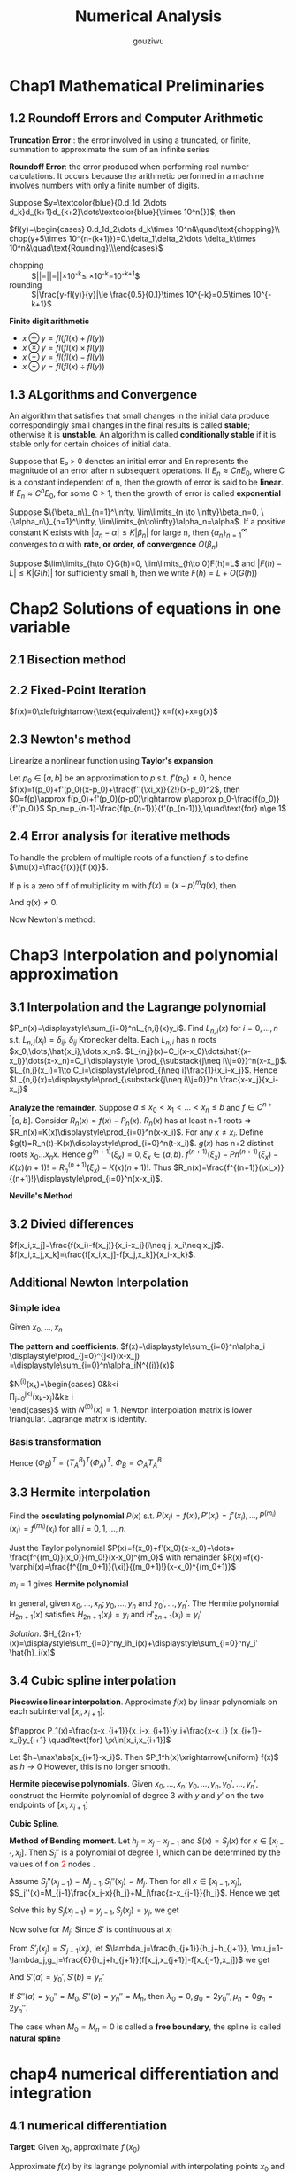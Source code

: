 #+TITLE: Numerical Analysis
#+AUTHOR: gouziwu

#+LATEX_HEADER: \input{preamble.tex}
#+EXPORT_FILE_NAME: latex/NumericalAnalysis/NumericalAnalysis.tex
#+LATEX_HEADER: \graphicspath{{../../images/NumericalAnalysis/}}

* Chap1 Mathematical Preliminaries
** 1.2 Roundoff Errors and Computer Arithmetic
   *Truncation Error* : the error involved in using a truncated, or finite, summation to
   approximate the sum of an infinite series 

   *Roundoff Error*: the error produced when performing real number calculations.
   It occurs because the arithmetic performed in a machine involves numbers
   with only a finite number of digits. 


   Suppose $y=\textcolor{blue}{0.d_1d_2\dots
   d_k}d_{k+1}d_{k+2}\dots\textcolor{blue}{\times 10^n{}}$, then
 
   $fl(y)=\begin{cases} 0.d_1d_2\dots d_k\times 10^n&\quad\text{chopping}\\
   chop(y+5\times 10^{n-(k+1)})=0.\delta_1\delta_2\dots \delta_k\times
   10^n&\quad\text{Rounding}\\\end{cases}$

    
   \begin{definition}
   If $p*$ is an approximation to $p$, the \textcolor{red}{absolute error} is $|p-p*|$,
   and the \textcolor{red}{relative error} is $\frac{|p-p*|}{|p|}$, provided that $p\neq 0$
   \end{definition}

   \begin{definition}
   The number $p*$ is said to approximate $p$ to $t$
   \textcolor{red}{significant digits} if $t$ is the largest nonnegative
   integer for which $\frac{|p-p*|}{|p|}<5\times 10^{-t}$
   \end{definition}

   + chopping ::
                 $|\frac{y-fl(y)}{y}|=|\frac{0.d_1d_2\dots d_kd_{k+1}\dots
                 \times 10^n-0.d_1d_2\dots d_k\times 10^n}{0.d_1d_2\dots
                 d_kd_{k+1}\times
                 10^n}|=|\frac{0.d_{k+1}\dots}{0.d_1d_2\dots}|\times 10^{-k}\le
                 \frac{1}{0.1}\times 10^{-k}=10^{-k+1}$
   + rounding ::
                 $|\frac{y-fl(y)}{y}|\le \frac{0.5}{0.1}\times 10^{-k}=0.5\times
                 10^{-k+1}$

   *Finite digit arithmetic*
   
   + $x\oplus y=fl(fl(x)+fl(y))$
   + $x\otimes y=fl(fl(x)\times fl(y))$
   + $x\ominus y=fl(fl(x)-fl(y))$
   + $x\odiv y=fl(fl(x)\div fl(y))$
   
** 1.3 ALgorithms and Convergence
   An algorithm that satisfies that small changes in the initial data produce
   correspondingly small changes in the final results is called *stable*;
   otherwise it is *unstable*. An algorithm is called *conditionally stable* if it
   is stable only for certain choices of initial data. 

   Suppose that E₀ > 0 denotes an initial error and En represents the magnitude
   of an error after n subsequent operations. If $E_n\approx CnE_0$, where C is a
   constant independent of n, then the growth of error is said to be *linear*. If
   $E_n\approx C^nE_0$, for some C > 1, then the growth of error is called *exponential* 
   
   Suppose $\{\beta_n\}_{n=1}^\infty, \lim\limits_{n \to \infty}\beta_n=0,
   \{\alpha_n\}_{n=1}^\infty, \lim\limits_{n\to\infty}\alpha_n=\alpha$.
   If a positive constant K exists with $|\alpha_n-\alpha|\le K|\beta_n|$ for
   large n, then $\{\alpha_n\}_{n=1}^\infty$ converges to α with *rate, or*
   *order, of convergence* $O(\beta_n)$

   Suppose $\lim\limits_{h\to 0}G(h)=0, \lim\limits_{h\to 0}F(h)=L$ and
   $|F(h)-L|\le K|G(h)|$ for sufficiently small h, then we write
   $F(h)=L+O(G(h))$
* Chap2 Solutions of equations in one variable
** 2.1 Bisection method
   \begin{theorem}{Intermediate Value Theorem}
   If $f\in C[a,b]$, $K\in(f(a), f(b))$, then there exists a number $p\in(a,b)$
   for which $f(p)=K$
   \end{theorem}

   \begin{theorem}
   Suppose that $f\in C[a,b]$ and $f(a)\cdot f(b)<0$. The bisection method
   generates a sequence $\{p_n\},n=0,1,\dots$ approximating a zero $p$ of $f$ with
   \begin{equation*}
   |p_n-p|\le\frac{b-a}{2^n}, \quad\text{when } n\ge 1
   \end{equation*}
   \end{theorem}
** 2.2 Fixed-Point Iteration
   $f(x)=0\xleftrightarrow{\text{equivalent}} x=f(x)+x=g(x)$

   \begin{theorem}{Fixed-Point Theorem}
   Let $g\in C[a,b]$ be s.t. $g(x)\in[a,b]$ for all $x\in[a,b]$. Suppose that
   $g'$ exists on $(a,b)$ and that a constant $0<k<1$ exists with $|g'(x)|\le k$
   for all $x\in(a,b)$ (hence $g'$ can't converge to 1). Then for any number
   $p_0$ in $[a,b]$, the sequence defined by $p_n=g(p_{n-1}), n\ge 1$ converges
   to the unique point $p$ in $[a,b]$
   \end{theorem}

   \begin{corollary}
   $|p_n-p|\le\frac{1}{1-k}|p_{n+1}-p_n|$ and
   $|p_n-p|\le\frac{k^n}{1-k}|p_1-p_0|$
   \end{corollary}
** 2.3 Newton's method
   Linearize a nonlinear function using *Taylor's expansion*

   Let $p_0\in [a,b]$ be an approximation to $p$ s.t. $f'(p_0)\neq 0$, hence 
   $f(x)=f(p_0)+f'(p_0)(x-p_0)+\frac{f''(\xi_x)}{2!}(x-p_0)^2$, then
   $0=f(p)\approx f(p_0)+f'(p_0)(p-p0)\rightarrow p\approx
   p_0-\frac{f(p_0)}{f'(p_0)}$
   $p_n=p_{n-1}-\frac{f(p_{n-1})}{f'(p_{n-1})},\quad\text{for} n\ge 1$

   \begin{theorem}
   Let $f\in C^2[a,b]$. If $p\in[a,b]$ is s.t. $f(p)=0,f'(p)\neq0$, then there
   exists a $\delta>0$ s.t. Newton's method generates a sequence $\{p_n\},
   n\in\mathbb{N}\setminus\{0\}$ converging to $p$ for any initial approximation
   $p\in[p-\delta,p+\delta]$.
   \end{theorem}
** 2.4 Error analysis for iterative methods
   \begin{definition}
   Suppose $\{p_n\}(n=0,1,\dots)$ is a sequence that converges to $p$ with
   $p_n\neq p$ for all $n$. If positive constants $\alpha$ and $\lambda$ exist
   with
   \begin{equation*}
   \lim\limits_{n\to\infty}\frac{|p_{n+1}-p|}{|p_n-p|^\alpha}=\lambda
   \end{equation*}
   then $\{p_n\}(n=0,1,\dots)$ \textcolor{red}{converges to p of order
   $\alpha$, with asymptotic error constant $\lambda$}
   \end{definition}

   \begin{theorem}
   Let $p$ be a fixed point of $g(x)$. If there exists some constant $\alpha\ge
   2$ s.t. $g\in C^\alpha[p-\delta,p+\delta]$,
   \textcolor{red}{$g'(p)=\dots=g^{\alpha-1}(p)=0$} and \textcolor{red}{$g^\alpha(p)\neq 0$}.
   Then the iterations with $p_n=g(p_{n-1})$, $n\ge1$ is of \textcolor{red}{order $\alpha$}
   \end{theorem}

   \begin{equation*}
   p_{n+1}=g(p_n)=g(p)+g'(p)(p_n-p)+\dots+\frac{g^\alpha(\xi_n)}{\alpha!}(p_n-p)^\alpha
   \end{equation*}

   \begin{theorem}
   Let $g\in C[a,b]$ be s.t. $g(x)\in[a,b]$ for all $x\in[a,b]$. Suppose in
   addition that $g'$ is continuous on $(a,b)$ and a positive constant $k<1$
   exists with
   \begin{equation*}
   |g'(x)|\le k, \quad \text{for all } x\in(a,b)
   \end{equation*}
   If $g'(p)\neq0$, then for any number $p_0\neq p$ in $[a,b]$, the sequence
   \begin{equation*}
   p_n=g(p_{n-1}),\quad\text{for }n\ge 1
   \end{equation*}
   converges only linearly to the unique fixed point in $[a,b]$
   \end{theorem}
   
   \begin{proof}
   \begin{align*}
   \lim\limits_{n\to\infty}\frac{|p_{n+1}-p|}{|p_n-p|}&=
   \lim\limits_{n\to\infty}\frac{|g(p_n)-p|}{|p_n-p|}\\
   &=\lim\limits_{n\to\infty}\frac{|g'(\xi)(p_n-p)|}{|p_n-p|}\\
   &=|g'(p)|
   \end{align*}
   \end{proof}

   \begin{theorem}
   Let $p$ be a solution of the equation $x=g(x)$. Suppose that $g'(p)=0$ and
   g'' is continuous with $|g''(x)|<M$ on an open interval $I$ containing $p$.
   Then there exists a $\delta>0$ s.t. for $p_0\in[p-\delta,p+\delta]$, the
   sequence defined by $p_n=g(p_{n-1})$, when $n\ge 1$ converges at least
   quadratically to $p$. Moreover, for sufficiently large values of $n$,
   \begin{equation*}
   |p_{n+1}-p|<\frac{M}{2}|p_n-p|^2
   \end{equation*}
   \end{theorem}
   
   \begin{proof}
   Choose $k\in(0,1),\delta>0$ s.t. $[p-\delta,p+\delta]\subseteq I$ and
   $|g'(x)|<k$ and $g''$ is continuous.
   \begin{equation*}
   g(x)=g(p)+g'(p)(x-p)+\frac{g''(\xi)}{2}(x-p)^2
   \end{equation*}
   Hence $g(x)=p+\frac{g''(\xi)}{2}(x-p)^2$.
   $p_{n+1}=g(p_n)=p+\frac{g''(\xi_n)}{2}(p_n-p)^2$. Thus
   $p_{n+1}-p=\frac{g''(\xi_n)}{2}(p_n-p)^2$. We get
   \begin{equation*}
   \lim\limits_{n\to\infty}\frac{|p_{n+1}-p|}{|p_n-p|^2}=\frac{g''(p)}{2}
   \end{equation*}
   \end{proof}

   \begin{definition}
   A solution $p$ of $f(x) = 0$ is a \textcolor{red}{zero of multiplicity} $m$
   of $f$ if for $x\neq p$, $f(x)=(x-p)^mq(x)$ where $\lim\limits_{x\to
   p}q(x)\neq 0$
   \end{definition}

   \begin{theorem}
   The function $f\in C^m[a,b]$ has a zero of multiplicity $m$ at $p$ in $(a,b)$
   if and only if
   \begin{equation*}
   0=f(p)=f'(p)=\dots=f^{(m-1)}(p),\quad\text{but } f^{(m)}(p)\neq 0
   \end{equation*}
   \end{theorem}

   To handle the problem of multiple roots of a function $f$ is to define
   $\mu(x)=\frac{f(x)}{f'(x)}$.

   If p is a zero of f of multiplicity m with $f(x)=(x-p)^mq(x
   )$, then
   \begin{align*}
   \mu(x)&=\frac{(x-p)^mq(x)}{m(x-p)^{m-1}q(x)+(x-p)^mq'(x)}\\
   &=(x-p)\frac{q(x)}{mq(x)+(x-p)q'(x)}
   \end{align*}
   And $q(x)\neq 0$.

   Now Newton's method:
   \begin{align*}
   g(x)&=x-\frac{\mu(x)}{\mu'(x)}\\
   &=x-\frac{f(x)/f'(x)}{(f'(x)^2-f(x)f''(x))/f'(x)^2}\\
   &=x-\frac{f(x)f'(x)}{f'(x)^2-f(x)f''(x)}
   \end{align*}
* Chap3 Interpolation and polynomial approximation
** 3.1 Interpolation and the Lagrange polynomial
   $P_n(x)=\displaystyle\sum_{i=0}^nL_{n,i}(x)y_i$. Find $L_{n,i}(x)$ for
   $i=0,\dots,n$ s.t. $L_{n,j}(x_j)=\delta_{ij}$. $\delta_{ij}$ Kronecker delta.
   Each $L_{n,i}$ has n roots $x_0,\dots,\hat{x_i},\dots,x_n$.
   $L_{n,j}(x)=C_i(x-x_0)\dots\hat{(x-x_i)}\dots(x-x_n)=C_i \displaystyle
   \prod_{\substack{j\neq i\\j=0}}^n(x-x_j)$.
   $L_{n,j}(x_i)=1\to C_i=\displaystyle\prod_{j\neq i}\frac{1}{x_i-x_j}$.
   Hence $L_{n,i}(x)=\displaystyle\prod_{\substack{j\neq i\\j=0}}^n
   \frac{x-x_j}{x_i-x_j}$

   \begin{theorem}
   If $x_0,x_1,\dots,x_n$ are n+1 distinct numbers and $f$ is a function whose values
   are given at these numbers, then the n-th Lagrange interpolating polynomial 
   is unique
   \end{theorem}

   
   *Analyze the remainder*. Suppose $a\le x_0<x_1<\dots<x_n\le b$ and $f\in
   C^{n+1}[a,b]$. Consider $R_n(x)=f(x)-P_n(x)$.
   $R_n(x)$ has at least n+1 roots =>
   $R_n(x)=K(x)\displaystyle\prod_{i=0}^n(x-x_i)$.
   For any $x\neq x_i$. Define
   $g(t)=R_n(t)-K(x)\displaystyle\prod_{i=0}^n(t-x_i)$. $g(x)$ has n+2 distinct
   roots $x_0\dots x_n x$. Hence $g^{(n+1)}(\xi_x)=0,\xi_x\in(a,b)$.
   $f^{(n+1)}(\xi_x)-Pn^{(n+1)}(\xi_x)-K(x)(n+1)!=R_n^{(n+1)}(\xi_x)-K(x)(n+1)!$.
   Thus
   $R_n(x)=\frac{f^{(n+1)}(\xi_x)}{(n+1)!}\displaystyle\prod_{i=0}^n(x-x_i)$.

   \begin{definition}
   Let $f$ be a function defined at $x_0,\dots,x_n$ and suppose $m_1,\dots,m_k$ are
   k distinct integers with $0\le m_i\le n$ for each i. The Lagrange polynomial that
   agrees with $f(x)$ at the k points $x_{m_1},\dots,x_{m_k}$ denoted by 
   $P_{m_1,\dot,m_k}(x)$
   \end{definition}

   \begin{theorem}
   Let $f$ be defined at $x_0,\dots,x_k$ and let $x_i$ and $x_j$ be two distinct numbers in
   this set. Then
   \begin{equation*}
   P(x)=\frac{(x-x_j)P_{0,1,\dots,j-1,j+1,\dots,k(x)}-(x-x_i)P_{0,\dots,i-1,i+1,\dots,k(x)}}
   {x_i-x_j}
   \end{equation*}
   describes the k-th Lagrange polynomial that interpolates $f$ at the k+1 points
   $x_0,\dots,x_k$
   \end{theorem}

   *Neville's Method*
   \begin{tabular}{c c c c c c}
   $x_0$ & $P_0$ &           &             &            \\
   $x_1$ & $P_1$ & $P_{0,1}$ &             &            \\
   $x_2$ & $P_2$ & $P_{1,2}$ & $P_{0,1,2}$ &            \\
   $x_3$ & $P_3$ & $P_{2,3}$ & $P_{1,2,3}$ & $P_{0,1,2,3}$\\
   \end{tabular}
** 3.2 Divied differences
   $f[x_i,x_j]=\frac{f(x_i)-f(x_j)}{x_i-x_j}(i\neq j, x_i\neq x_j)$.
   $f[x_i,x_j,x_k]=\frac{f[x_i,x_j]-f[x_j,x_k]}{x_i-x_k}$.
** Additional Newton Interpolation
*** Simple idea
    Given $x_0,\dots,x_n$
    \begin{enumerate}
    \item Fitting $x_0$ first: $f(x)\approx f_0, f_0=f(x_0)$
    \item Add one more point $x_1$, $f_1=f(x_1)$
    \begin{equation*}
    f(x) \approx f_0+\alpha_1(x-x_0),\alpha_1=\frac{f_1-f_0}{x_1-x_0}
    \end{equation*}
    \item More points $f(x)\approx f_0+\alpha_1(x-x_0)+\alpha_2(x-x_0)(x-x_1)$
    \end{enumerate}
    
    *The pattern and coefficients*.
    $f(x)=\displaystyle\sum_{i=0}^n\alpha_i
    \displaystyle\prod_{j=0}^{j<i}(x-x_j)
    =\displaystyle\sum_{i=0}^n\alpha_iN^{(i)}(x)$

    \begin{equation*}
    \begin{pmatrix}
    f_0\\
    f_1\\
    \vdots\\
    f_n
    \end{pmatrix}=
    \begin{pmatrix}
    N^{(0)}(x_0) & N^{(1)}(x_0) & \dots & N^{(n)}(x_0)\\
    N^{(0)}(x_1) & N^{(1)}(x_1) & \dots & N^{(n)}(x_1)\\
    \vdots & \vdots & \ddots&\vdots\\
    N^{(0)}(x_n) & N^{(1)}(x_n) & \dots & N^{(n)}(x_n)\\
    \end{pmatrix}
    \begin{pmatrix}
    \alpha_0\\
    \alpha_1\\
    \vdots\\
    \alpha_n
    \end{pmatrix}
    \end{equation*}

    $N^{(i)}(x_k)=\begin{cases}
    0&k<i\\
    \prod_{j=0}^{j<i}(x_k-x_j)&k\ge i\\
    \end{cases}$ with $N^{(0)}(x) = 1$.
    Newton interpolation matrix is lower triangular.
    Lagrange matrix is identity.
*** Basis transformation
    \begin{equation*}
    \begin{pmatrix}
    1\\
    (x-x_0)\\
    (x-x_0)(x-x_1)\\
    \vdots
    \end{pmatrix}=(?)
    \begin{pmatrix}
    1\\
    x\\
    x^2\\
    \vdots
    \end{pmatrix}
    \end{equation*}
    Hence $(\Phi_B)^T=(T_A^B)^T(\Phi_A)^T$.
    $\Phi_B=\Phi_AT_A^B$

    \begin{align*}
    (\Phi_A)(\alpha_A)=(f)&=(\Phi_B)(\alpha_B)\\
    &=(\Phi_A)(T_A^B)(\alpha_B)\\
    &\Rightarrow\\
    (\alpha_A)&=(T_A^B)(\alpha_B)\\
    (\alpha_B)&=(T_A^B)^{-1}(\alpha_A)\\
    &=(T_B^A)(\alpha_A)
    \end{align*}
** 3.3 Hermite interpolation
   Find the *osculating polynomial* $P(x)$ s.t. $P(x_i)=f(x_i),
   P'(x_i)=f'(x_i),\dots,P^{(m_i)}(x_i)=f^{(m_i)}(x_i)$ for all $i=0,1,\dots,n$.

   Just the Taylor polynomial $P(x)=f(x_0)+f'(x_0)(x-x_0)+\dots+
   \frac{f^{(m_0)}(x_0)}{m_0!}(x-x_0)^{m_0}$ with remainder 
   $R(x)=f(x)-\varphi(x)=\frac{f^{(m_0+1)}(\xi)}{(m_0+1)!}(x-x_0)^{(m_0+1)}$

   $m_i = 1$ gives *Hermite polynomial*

   \begin{example}
   Suppose $x_0\neq x_1\neq x_2$. Given $f(x_0),f(x_1), f(x_2),
   f'(x_1)$ find the polynomial $P(x)$ s.t. $P(x_i)=f(x_i),P'(x_1)=f'(x_1)$ and
   analyze the errors.
   \end{example}

   \begin{proof}
   $P_3(x)=\displaystyle\sum_{i=0}^2f(x_i)h_i(x)+f'(x_1)\hat{h}_1(x)$ where
   $h_i(x_j)=\delta_{ij},h_i'(x_i)=0,\hat{h}_i(x_i)=0,\hat{h}_i'(x_1)=1$.
   \begin{itemize}
   \item $h_0(x)$. Has roots $x_1,x_2$ and $x_1$ is a multiple root.
         $h_0(x)=C_0(x-x_1)^2(x-x_2)$ and $h_0(x_0)=1\Longrightarrow C_0$
   \item $\hat{h}_1(x)$ has root $x_0,x_1,x_2\Longrightarrow 
         \hat{h}_1(x)=C_1(x-x_0)(x-x_1)(x-x_2)$
   \end{itemize}
   \end{proof}

   In general, given $x_0,\dots,x_n;y_0,\dots,y_n$ and $y_0',\dots,y_n'$. The
   Hermite polynomial $H_{2n+1}(x)$ satisfies $H_{2n+1}(x_i)=y_i$ and
   $H'_{2n+1}(x_i)=y_i'$ 

   /Solution/.
   $H_{2n+1}(x)=\displaystyle\sum_{i=0}^ny_ih_i(x)+\displaystyle\sum_{i=0}^ny_i'
   \hat{h}_i(x)$
** 3.4 Cubic spline interpolation
   *Piecewise linear interpolation*. Approximate $f(x)$ by linear polynomials on
   each subinterval $[x_i,x_{i+1}]$.

   $f\approx P_1(x)=\frac{x-x_{i+1}}{x_i-x_{i+1}}y_i+\frac{x-x_i}
   {x_{i+1}-x_i}y_{i+1} \quad\text{for} \;x\in[x_i,x_{i+1}]$ 

   Let $h=\max\abs{x_{i+1}-x_i}$. Then $P_1^h(x)\xrightarrow{uniform} f(x)$ as
   $h\to 0$ 
   However, this is no longer smooth.

   *Hermite piecewise polynomials*. Given
   $x_0,\dots,x_n;y_0,\dots,y_n,y_0',\dots,y_n'$, construct the Hermite
   polynomial of degree 3 with $y$ and $y'$ on the two endpoints of
   $[x_i,x_{i+1}]$

   *Cubic Spline*.
   \begin{definition}
   Given a function $f$ define on $[a,b]$ and a set of nodes $a=x_0<x_1<\dots<x_n=b$,
   \textcolor{red}{cubic spline interpolant} $S$ for $f$ is a function that satisfies
   the following conditions
   \begin{itemize}
   \item $S(x)$ is a cubic polynomial, denoted by $S_i(x)$ on the subinterval
   $[x_i,x_{i+1}]$ for each $i=0,\dots,n-1$
   \item $S(x_i)=f(x_i)$ for each $i=0,\dots, n$
   \item $S_{i+1}(x_{i+1})=S_i(x_{i+1})$
   \item $S'_{i+1}(x_{i+1})=S'_i(x_{i+1})$
   \item $S''_{i+1}(x_{i+1})=S''_i(x_{i+1})$
   \end{itemize}
   \end{definition}

   \includegraphics[width=100mm]{CubicSpline}

   *Method of Bending moment*. Let $h_j=x_j-x_{j-1}$ and $S(x)=S_j(x)$ for
   $x\in[x_{j-1}, x_j]$. Then $S_j''$ is a polynomial of degree
   \textcolor{red}{1}, which can be determined by the values of f on
   \textcolor{red}{2} nodes .

   Assume $S_j''(x_{j-1})=M_{j-1},S_j''(x_j)=M_j$. Then for all
   $x\in[x_{j-1},x_j]$,
   $S_j''(x)=M_{j-1}\frac{x_j-x}{h_j}+M_j\frac{x-x_{j-1}}{h_j}$. Hence we get
   \begin{align*}
   &S_j'(x)=-M_{j-1}\frac{(x_j-x)^2}{2h_j}+M_j\frac{(x-x_{j-1})^2}{2h_j}+A_j\\
   &S_j(x)=M_{j-1}\frac{(x_j-x)^3}{6h_j}+M_j\frac{(x-x_{j-1})^3}{6h_j}+A_jx+B_j
   \end{align*}

   Solve this by $S_j(x_{j-1})=y_{j-1},S_j(x_j)=y_j$, we get
   \begin{align*}
   A_j&=\frac{y_j-y_{j-1}}{h_j}-\frac{M_j-M_{j-1}}{6}h_j\\
   A_jx+B_j&=(y_{i-1}-\frac{M_{j-1}}{6}h_j^2)\frac{x_j-x}{h_j}+ 
   (y_j-\frac{M_j}{6}h_j^2)\frac{x-x_{j-1}}{h_j}
   \end{align*}

   Now solve for $M_j$: Since $S'$ is continuous at $x_j$
   \begin{align*}
  [x_{j-1},x_j]:S'_j(x)&=-M_{j-1}\frac{(x_j-x)^2}{2h_j}+M_j\frac{(x-x_{j-1})^2}{2h_j}
                         +f[x_{j-1},x_j]-\frac{M_j-M_{j-1}}{6}h_j\\
  [x_j,x_{j+1}]:S'_{j+1}(x)&=-M_j\frac{(x_{j+1}-x)^2}{2h_{j+1}}+M_{j+1}
  \frac{(x-x_j)^2}{2h_{j+1}}+f[x_j,x_{j+1}]-\frac{M_{j+1}-M_j}{6}h_{j+1}\\
  \end{align*}
   From $S'_j(x_j)=S'_{j+1}(x_j)$, let $\lambda_j=\frac{h_{j+1}}{h_j+h_{j+1}},
   \mu_j=1-\lambda_j,g_j=\frac{6}{h_j+h_{j+1}}(f[x_j,x_{j+1}]-f[x_{j-1},x_j])$
   we get
   \begin{equation*}
   \mu_jM_{j-1}+2M_j+\lambda_jM_{j+1}=g_j\quad\text{for } \;1\le j\le n-1
   \end{equation*}
   \begin{equation*}
   \begin{pmatrix}
   \mu_1 & 2 & \lambda_1 &&\\
   & \ddots &\ddots &\ddots &\\
   &&\mu_{n-1}&2&\lambda_{n-1}
   \end{pmatrix}
   \begin{pmatrix}
   M_0\\
   \vdots\\
   \vdots\\
   M_n\\
   \end{pmatrix}=
   \begin{pmatrix}
   g_1\\
   \vdots\\
   g_{n-1}
   \end{pmatrix}
   \end{equation*}

   And  $S'(a)=y_0',S'(b)=y_n'$
   
   If $S''(a)=y_0''=M_0,S''(b)=y_n''=M_n$, then $\lambda_0=0,g_0=2y_0'',\mu_n=0
   g_n=2y_n''$.

   The case when $M_0=M_n=0$ is called a *free boundary*, the spline is called
   *natural spline*
* chap4 numerical differentiation and integration
** 4.1 numerical differentiation
   *Target*: Given $x_0$, approximate $f'(x_0)$
   
   \begin{equation*}
   f'(x_0)=\lim\limits_{h\to0}\frac{f(x_0+h)-f(x_0)}{h}
   \end{equation*}

   Approximate $f(x)$ by its lagrange polynomial with interpolating points $x_0$
   and $x_0+h$

   \begin{align*}
   f(x)&=\frac{f(x_0)(x-x_0-h)}{x_0-x_0-h}+\frac{f(x_0+h)(x-x_0)}{x_0+h-x_0}\\
   &+\frac{(x-x_0)(x-x_0-h)}{2}f''(\xi_x)\\
   f'(x)&=\frac{f(x_0+h)-f(x_0)}{h}+\frac{2(x-x_0)-h}{2}f''(\xi_x)\\
   &+\frac{(x-x_0)(x-x_0-h)}{2}\frac{d}{dx}[f''(\xi_x)]\\
   f'(x_0)&=\frac{f(x_0+h)-f(x_0)}{h}-\frac{h}{2}f''(\xi)
   \end{align*}
   
   Approximate $f(x)$ by its Lagrange polynomial with interpolating points
   $\{x_0,x_1,\dots,x_n\}$

   \begin{align*}
   f(x)&=\displaystyle\sum_{k=0}^nf(x_k)L_k(x)+\frac{(x-x_0)\dots(x-x_n)}{(n+1)!}
   f^{(n+1)}(\xi_x)\\
   f'(x_j)&=\displaystyle\sum_{k=0}^nf(x_k)L_k'(x_j)+\frac{f^{(n+1)}(\xi_j)}{(n+1)!}
   \displaystyle\prod_{\substack{k=0\\k\neq j}}^n(x_j-x_k)
   \end{align*}
** 4.3 elements of numerical integration
   *Target*: approximate $I=\int_a^bf(x)dx$

   Integrate the *Lagrange interpolating polynomial* of $f(x)$ instead

   Select a set of distinct nodes $a\le x_0<x_1<\dots<x_n\le b$ from $[a,b]$.
   The Lagrange polynomial is $P_n(x)=\displaystyle\sum_{k=0}^nf(x_k)L_k(x)$

   \begin{equation*}
   \int_a^bf(x)dx\approx \displaystyle\sum_{k=0}^nf(x_k)
   \overbrace{\int_a^b L_k(x)dx}^{A_k}
   \end{equation*}

   Error
   \begin{align*}
   R[f]&=\int_a^bf(x)dx-\displaystyle\sum_{k=0}^nA_kf(x_k)\\
   &=\int_a^b[f(x)-P_n(x)]dx=\int_a^bR_n(x)dx\\
   &=\int_a^b\frac{f^{(n+1)}(\xi_x)}{(n+1)!}\displaystyle\prod_{i=0}^n(x-x_i)dx
   \end{align*}

   \begin{definition}
   The \textcolor{red}{degree of accuracy}, or \textcolor{red}{precision} of a quadrature
   formula is the largest positive integer \textcolor{red}{$n$}   s.t. 
   the formula is \textcolor{red}{exact}
   for $x^k$ for each $k=0,1,\dots,n$
   \end{definition}

   Example. Consider the linear interpolation on $[a,b]$, we have 
   \begin{equation*}
   P_1(x)=\frac{x-b}{a-b}f(a)+\frac{x-a}{b-a}f(b)
   \end{equation*}
   $A_1=A_2=\frac{b-a}{2}, \int_a^bf(x)dx\approx\frac{b-a}{2}[f(a)+f(b)]$. This
   is \textcolor{red}{trapezoidal rule}.

   Consider $x^k$
   \begin{align*}
   1:\quad &\int_a^b1dx=b-a \textcolor{red}{=} \frac{b-a}{2}[1+1]\\
   x:\quad &\int_a^bxdx=b-a \textcolor{red}{=}\frac{b-a}{2}[a+b]\\
   x^2:\quad &\int_a^bx^2dx=b-a \textcolor{red}{\neq}  \frac{b-a}{2}[a^2+b^2]\\
   \end{align*}

   For equally spaced nodes: $x_i=a+ih,h=\frac{b-a}{n}, i=0,1,\dots,n$

   \begin{align*}
   A_i&=\int_{x_0}^{x_n}\displaystyle\prod_{j\neq i}\frac{x-x_j}{x_i-x_j}dx\\
   &=\int_0^n\displaystyle\prod_{i\neq j}\frac{(t-j)h}{(i-j)h}\times hdt\quad x=a+th\\
   &=\frac{(b-a)(-1)^{n-i}}{n\;i!(n-i)!}\int_0^n\displaystyle\prod_{i\neq j}(t-j)dt
   \end{align*}
* Chap6 Direct Methods for Solving Linear Systems
** 6.1 Linear Systems of Equations
   *Gaussian elimination with backward substitution*
** 6.2 Pivoting Strategies
   *Problem*: small pivot element may cause trouble
   
   *Paritial Pivoting*: Determine the smallest p≥k s.t.
   $|a_{pk}^{(k)}|=\displaystyle\max_{k\le j\le n}|a_{ik}^{(k)}|$ and
   interchange the pth and the kth rows
    
   *Scaled Partial Pivoting*:
   1. Define a scale factor $s_i$ for each row as $s_i=\displaystyle\max_{1\le
      j\le n}|a_{ij}|$
   2. Determine the smallest $p\ge k$ s.t.
      $\frac{|a_{pk}^{(k)}}{s_p}=\displaystyle\max_{k\le i\le
      n}\frac{|a_{ik}^{(k)}|}{s_i}$
      and interchange the pth and the kth rows


   *Complete Pivoting*: Search all the entries $a_{ij}$ to find the entry with
   the largest magnitude
** 6.5 Matrix Factorization
   $m_{ik}=a_{ik}/a_{kk}$
   \begin{equation*}
   L_k=
   \begin{pmatrix}
   1 &            &            &               &  \\
     & \ddots     &            &\mbox{\Huge 0} &  \\
     &            & 1          &               &  \\
     &            & -m_{k+1,k} &               &  \\
     &            & \vdots     & \ddots        &  \\
     &            & -m_{n,k}   &               & 1\\
   \end{pmatrix}
   \end{equation*}  


   Hence 
   
   \begin{equation*}
   L_1^{-1}L_2^{-1}\dots L_{n-1}^{-1}=
   \begin{pmatrix}
   1&&&\mbox{\Huge 0}\\
   &1&&\\
   &&\ddots&\\
   \text{\Huge $m_{i,j}$}&&&1\\
   \end{pmatrix}
   \end{equation*}

   \begin{equation*}
   U=
   \begin{pmatrix}
   a_{11}&a_{12}&\dots&a_{1n}\\
   &a_{22}&\dots&a_{2n}\\
   &&\dots&\vdots\\
   &&&a_{nn}\\
   \end{pmatrix}
   \end{equation*}

   $A=LU$
** 6.6 Special Types of Matrices
   *Strictly Diagonally Dominant Matrix*.
   $|a_{ii}|>\displaystyle\sum_{\substack{j=1,\\j\neq i}}^n|a_{ij}| \quad
   \text{for each } i=1,\dots,n$

   \begin{theorem}
   A strictly diagonally dominant matrix A is \textcolor{red}{nonsingular}. Moreover,
   Gaussian elimination can be performed \textcolor{red}{without} row or column
   \textcolor{red}{interchanges}, and the computations will be \textcolor{red}{stable}
   w.r.t. the growth of roundoff errors
   \end{theorem}

   *Choleski's Method for Positive Definite Matrix*:
   \begin{definition}
   A matrix A is \textcolor{red}{positive definite} if ti's symmetric and if    
   $ \mathbf{x}^T \mathbf{A} \mathbf{x}>0$ for every n-dimensional vector $ \mathbf{x}\neq 0$
   \end{definition}

   \begin{lemma}
   A is positive definite
   \begin{enumerate}
   \item $A^{-1}$ is positive definite as well, and $a_{ii}>0$
   \item $\sum|a_{ij}|\le\max|a_{kk}|$; $(a_{ij})^2<a_{ii}a_{jj}$ for each i ≠ j
   \item Each of /A's leading principal submatrices $A_k$/ has a positive determinant
   \end{enumerate}
   \end{lemma}

   \begin{equation*}
   U =
   \begin{pmatrix}
   &u_{ij}\\
   &&\\
   \end{pmatrix}=
   \begin{pmatrix}
   u_{11}&&\\
   &\ddots&\\
   &&u_{nn}\\
   \end{pmatrix}
   \begin{pmatrix}
   1&&u_{ij}/u_{ii}\\
   &1&\\
   &&1\\
   \end{pmatrix}=D\tilde{U}
   \end{equation*}
   A is symmetric, hence 
   \begin{equation*}
   L=\tilde{U}^t, A=LDL^t
   \end{equation*}
   Let 
   \begin{equation*}
   D^{1/2}=
   \begin{pmatrix}
   \sqrt{u_{11}}&&\\
   &\ddots&\\
   &&\sqrt{u_{nn}}\\
   \end{pmatrix}, \tilde{L}=LD^{1/2/}, A=\tilde{L}\tilde{L}^t
   \end{equation*}
   
   *Crout Reduction for tridiagonal Linear System*

   \begin{equation*}
   \begin{pmatrix}
   b_1 & c_1    &        &        &\\
   a_2 & b_2    & c_2    &        &\\
       & \ddots & \ddots & \ddots &\\
       &        & a_{n-1}& b_{n-1}& c_{n-1} \\
       &        &        & a_n    & b_n\\
   \end{pmatrix}
   \begin{pmatrix}
   x_1\\
   x_2\\
   \vdots\\
   x_{n-1}\\
   x_n
   \end{pmatrix}=
   \begin{pmatrix}
   f_1\\
   f_2\\
   \vdots\\
   f_{n-1}\\
   f_n
   \end{pmatrix}
   \end{equation*}

   \begin{equation*}
   A=
   \begin{pmatrix}
   \alpha_1 &&&\\
   \gamma_2 & \ddots &&\\
            & \ddots & \ddots   &\\
            &        & \gamma_n & \alpha_n\\
   \end{pmatrix}
   \begin{pmatrix}
   1 & \beta_1 &&\\
     & \ddots & \ddots &\\
     &        & \ddots & \beta_{n-1}\\
     &        &        & 1\\
   \end{pmatrix}
   \end{equation*}  
* Chap7 Iterative techiniques in Matrix algebra
** 7.1 Norms of vectors and matrices
   \begin{definition}
   A \textcolor{red}{vector norm} on $R^n$ is a function $||\cdot||: \mathbb{R}^n\to \mathbb{R}$
   with following properties for all $ \mathbf{x,y}\in \mathbb{R}^n, \alpha\in C$
   \begin{enumerate}
   \item $|| \mathbf{x}||\le 0$; $|| \mathbf{x}||=0\Longleftrightarrow \mathbf{x}= \mathbf{0}$
   \item $||\alpha \mathbf{x}||=|\alpha|\cdot|| \mathbf{x}||$
   \item $|| \mathbf{x}+ \mathbf{y}||\le|| \mathbf{x}||+|| \mathbf{y}||$
   \end{enumerate}
   \end{definition}

   $|| \mathbf{x}||_1=\displaystyle\sum_{i=1}^n|x_i|$.
   $||\mathbf{x}_p||=(\displaystyle\sum_{i=1}^n|x_i|^p)^{1/p}$
   
   \begin{definition}
   A sequence $\{\mathbf{x}^{(k)}\}_{k=1}^\infty$ of vectors in $R^n$ 
   \textcolor{red}{converge to} $\mathbf{x}$ w.r.t the norm $||\cdot||$ if
   given any $\epsilon>0$ there exists an integer $N(\epsilon)$ s.t.
   $||\mathbf{x}^{(k)}-\mathbf{x}||<\epsilon$ for all $k\ge N(\epsilon)$
   \end{definition}

   \begin{theorem}
   The sequence of vectors $\{\mathbf{x}^{(k)}\}$ converges to $ \mathbf{x}\in R^n$
   w.r.t. $||\cdot||$ if and only if $ \lim\limits_{k\to\infty}\mathbf{x}^{(k)}_i=x_i$
   for each $i=1,2,\dots,n$
   \end{theorem}

   \begin{definition}
   If there exist positive constants $C_1,C_2$ s.t. $C_1||\mathbf{x}||_B\le||\mathbf{x}||_A
   \le C_2||\mathbf{x}|_B|$. Then $||\cdot||_A,||\cdot||_B$ are \textcolor{red}{equivalent} 
   \end{definition}

   \begin{theorem}
   All the vector norm in $R^n$ are equivalent
   \end{theorem}


   \begin{definition}
   A \textcolor{red}{matrix norm} on the set of $n\times n$:
   \begin{enumerate}
   \item $||\mathbf{A}||\ge0;||\mathbf{A}||=0\Longleftrightarrow \mathbf{A}=\mathbf{0}$
   \item $||\alpha \mathbf{A}||=|\alpha|\cdot||\mathbf{A}||$
   \item $||\mathbf{A}+\mathbf{B}||\le||\mathbf{A}||+||\mathbf{B}||$
   \item $||\mathbf{AB}||\le||\mathbf{A}||\cdot||\mathbf{B}||$
   \end{enumerate}
   \end{definition}
  
   *Frobenius Norm*: $||\mathbf{A}||_F=\sqrt{\displaystyle\sum_{i=1}^n
   \displaystyle\sum_{j=1}^n|a_{ij}|^2}$

   *Natural Norm*: $||\mathbf{A}||_p=\displaystyle\max_{\mathbf{x}\neq
   \mathbf{0}}\frac{||\mathbf{Ax}||_p}{||\mathbf{x}||_p}=\displaystyle\max_{\mathbf{z}\neq
   \mathbf{0}}||\mathbf{A}\frac{\mathbf{z}}{||\mathbf{z}||}||=\displaystyle\max_{||\mathbf{x}||_p=1}||\mathbf{Ax}||_p$

   $||\mathbf{A}||_\infty=\displaystyle\max_{1\le i\le n}\displaystyle\sum_{j=1}^n|a_{ij}|$,
   $||\mathbf{A}||_1=\displaystyle\max_{1\le j\le n}\displaystyle\sum_{i=1}^n|a_{ij}|$,
   $||\mathbf{A}||_2=\sqrt{\lambda_\text{max}(\mathbf{A}^T \mathbf{A})}$
** 7.2 Eigenvalues and Eigenvectors
   *spectral radius*.
   \begin{definition}
   The \textcolor{red}{spectral radius $\rho(A)$} of a matrix A is defined as
   $\rho(A)=\max|\lambda|$ where $\lambda$ is an eigenvalue of A
   \end{definition}

   \begin{theorem}
   If A is an $n\times n$ matrix, then $\rho(A)\le||A||$ for any natural norm
   \end{theorem}

   \begin{proof}
   $|\lambda|\cdot||\bl{x}||=||\lambda\bl{x}||=||A\bl{x}||\le||A||\cdot||\bl{x}||$
   \end{proof}

   \begin{definition}
   We call an $n\times n$ matrix A \textcolor{red}{convergent} if for all $i,j=1,\dots,n$
   $\lim\limits_{k\to\infty}(A^k)_{ij}=0$
   \end{definition}
** 7.3 Iterative techniques for solving linear systems
   *Jacobi iterative method*.
   \begin{equation*}
   \begin{cases}
   a_{11}x_1+a_{12}x_2+\dots+a_{1n}x_n=b_1\\
   a_{21}x_1+a_{22}x_2+\dots+a_{2n}x_n=b_2\\
   \dots\\
   a_{n1}x_1+a_{n2}x_2+\dots+a_{nn}x_n=b_n\\
   \end{cases}\Longrightarrow
   \begin{cases}
   x_1=\frac{1}{a_{11}}(-a_{12}x_2-\dots-a_{1n}x_n+b_1)\\
   x_2=\frac{1}{a_{22}}(-a_{21}x_1-\dots-a_{2n}x_n+b_2)\\
   \dots\\
   x_1=\frac{1}{a_{nn}}(-a_{n2}x_1-\dots-a_{nn-1}x_{n-1}+b_n)\\
   \end{cases}
   \end{equation*}
   In matrix form, 
   \begin{equation*}
   A=
   \begin{pmatrix}
   D&-U&-U\\
   -L&D&-U\\
   -L&-L&D
   \end{pmatrix}
   \end{equation*}
   \begin{align*}
   A\bl{x}=\bl{b}&\Leftrightarrow(D-L-U)\bl{x}=\bl{b}\\
   &\Leftrightarrow D\bl{x}=(L+U)\bl{x}+\bl{b}\\
   &\Leftrightarrow \bl{x}=\underbrace{D^{-1}(L+U)}_{T_j}\bl{x}+\underbrace{D^{-1}}_{\bl{c}_j}\bl{b}
   \end{align*}.
   $T_j$ is Jacobi iterative matrix. $\bl{x}^{(k)}=T_j\bl{x}^{(k-1)}+\bl{c}_j$

   
   *Gauss-Seidel iterative method*
   \begin{align*}
   &\bl{x}^{(k)}=D^{-1}(L\bl{x}^{(k)}+U\bl{x}^{(k-1)})+D^{-1}\bl{b}\\
   \Leftrightarrow&(D-L)\bl{x}^{(k)}=U\bl{x}^{(k-1)}+\bl{b}\\
   \Leftrightarrow&\bl{x}^{(k)}=\underbrace{(D-L)^{-1}U\bl{x^{(k-1)}}}_{T_g}
   +\underbrace{(D-L)^{-1}\bl{b}}_{\bl{c}_g}
   \end{align*}


   *convergence of iterative methods*
   \begin{theorem}
   the following are equivalent:
   \begin{enumerate}
   \item A is a convergent matrix
   \item $\lim\limits_{n\to\infty}||A^n|| = 0$ for some natural norm
   \item $\lim\limits_{n\to\infty}||A^n||=0$ for all natural norms
   \item $\rho(A)<1$
   \item $\lim\limits_{n\to\infty}A^n\bl{x}=\bl{0}$ for every $\bl{x}$
   \end{enumerate}
   \end{theorem}

   $\bl{e}^{(k)}=\bl{x}^{(k)}-\bl{x}^*=(T\bl{x}^{(k-1)}+\bl{c})-(T\bl{x}^*+\bl{c})
   =T(\bl{x}^{(k-1)}-\bl{x}^*)=T\bl{e}^{(k-1)}\Rightarrow\bl{e}^{(k)}=T^k\bl{e}^{(0)}$.
   $||\bl{e}^{(k)}\le||T||\cdot||\bl{e}^{(k-1)}||\le\dots\le||T||^k\cdot||bl{e}^{(0)}||$

   \begin{theorem}
   For any $\bl{x}^{(0)}\in R^n$, the sequence $\{\bl{x}^{(k)}\}_{k=0}^\infty$
   defined by $\bl{x}^{(k)}=T\bl{x}^{(k-1)}+\bl{c}$ for each k, converges to the
   unique solution of $\bl{x}=T\bl{x}+\bl{c}$ if and only if $\rho(T)<1$
   \end{theorem}
   $\rho(T)<1\Longrightarrow(I-T)^{-1}=\displaystyle\sum_{j=0}^\infty T^j$

   \begin{theorem}
   If $\norm{T}<1$ for any natural matrix norm and $\bl{c}$ is a given vector, then the
   sequence $\{\bl{x}^{(k)}\}_{k=0}^\infty$ defined by $\bl{x}^{(k)}=T\bl{x}^{(k-1)}+\bl{c}$
   converges for any $\bl{x}^{(0)}\in R^n$ to a vector $\bl{x}$. And the following
   error bounds hold
   \begin{enumerate}
   \item $\norm{\bl{x}-\bl{x}^{(k)}}\le\norm{T}^k\norm{\bl{x}-\bl{x}^{(0)}}$
   \item $\norm{\bl{x}-\bl{x}^{(k)}}\le\frac{\norm{T}^k}{1-\norm{T}}\norm{\bl{x}^{(1)}
   -\bl{x}^{(0)}}$
   \end{enumerate}
   \end{theorem}

   \begin{theorem}
   If A is a strictly diagonally dominant, then for any choice of $\bl{x}^{(0)}$, both the
   Jacobi and Gauss-Seidel methods give sequences $\{\bl{x}^{(k)}\}_{k=0}^\infty$
   that converges to the unique solution
   \end{theorem}

   *relaxation methods*.
   $x_i^{(k)}=\frac{1}{a_{ii}}(b_i-\displaystyle\sum_{j=1}^{i-1}a_{ij}x_i^{(k)}-
   \displaystyle\sum_{j=i+1}^na_{ij}x_j^{(k-1)})=x_i^{(k-1)}+\frac{r_i^{(k)}}{a_{ii}}$
   and relaxation method is
   $x_i^{(k)}=x_i^{(k-1)}+\omega\frac{r_i^{(k)}}{a_{ii}}$

   \begin{theorem}{(kahan)}
   If $a_{ii}\neq 0$ for each i. Then $\rho(T_\omega)\ge\abs{\omega-1}$.
   \end{theorem}
   This implies the SOR method can converge only if $0<\omega<2$

   \begin{theorem}{(Ostrowski-Reich)}
   If A is positive definite and $0<\omega<2$, the SOR converges
   \end{theorem}

   \begin{theorem}
   If A is positive definite and tridiagonal, then $\rho(T_g)=(\rho(T_j))^2<1$, and
   the optimal choice of $\omega$ for the SOR method is
   $\omega=\frac{2}{1+\sqrt{1-(\rho(T_j))^2}}$. With this choice of $\omega$, we
   have $\rho(T_\omega)=\omega-1$
   \end{theorem}

** 7.4 Error bounds and iterative refinement
   Assume that A is accurate and $\bl{b}$ has the error $\delta \bl{b}$,
   then $\bl{A}(\bl{x}+\delta \bl{x})=\bl{b}+\delta \bl{b}$

   \begin{theorem}
   Suppose $\tilde{\bl{x}}$ is an approximation to the solution of $ \bl{Ax=b}$
   A is nonsingular matrix. Then for any natural norm,
   \begin{equation*}
   ||\bl{x-\tilde{x}}||\le||\bl{r}||\cdot||A^{-1}||
   \end{equation*}
   and if $ \bl{x\neq 0, b\neq 0}$,
   \begin{equation*}
   \frac{||\delta\bl{x}||}{||\bl{x}||}\le||\bl{A}
   ||\cdot||\bl{A}^{-1}||\cdot \frac{||\delta\bl{b}||}{||\bl{b}||}
   \end{equation*}
   \end{theorem}

   \begin{proof}
   $\bl{r=b-A\tilde{x}}=A\bl{x}-A\tilde{\bl{x}}$ and A is nonsingular. Hence 
   $\bl{x-\tilde{x}}=A^{-1}\bl{r}$. Since $\frac{||A^{-1}\bl{r}||}{||\bl{r}||}\le||A^{-1}||$
   , $||\bl{x-\tilde{x}}||=||A^{-1}\bl{x}||\le||A^-1||\cdot||\bl{r}||$. Also
   $||\bl{b}||\le||A||\cdot||\bl{x}||$. So $1/||\bl{x}||\le||A||/||\bl{b}||$
   \end{proof}

   \begin{theorem}
   If a matrix B satisfies $||B||<1$ for some natural norm, then
   \begin{enumerate}
   \item $I\pm B$ is nonsingular
   \item $||(I\pm B)^{-1}||\le \frac{1}{1-||B||}$
   \end{enumerate}
   \end{theorem}

   Assume $\bl{b}$ is accurate, A has the error $\delta A$, then
   $(A+\delta A)(\bl{x}+\delta\bl{x})=\bl{b}$. Hence
   $\frac{||\delta\bl{x}||}{||\bl{x}||}\le \frac{||A^{-1}||\cdot||\delta
   A||}{1-||A^{-1}||\cdot||\delta A||}=\frac{||A||\cdot||A^{-1}||}{1
   -||A||\cdot||A^{-1}||\cdot \frac{||\delta A||}{||A||}}$

   *condition number K(A)* is $||A||\cdot||A^{-1}||$

   \begin{theorem}
   Suppose A is nonsingular and $||\delta A||\le \frac{1}{||A^{-1}||}$. The solution
   $\bl{x}+\delta\bl{x}$ to $(A+\delta A)(\bl{x}+\delta\bl{x})$ approximates the solution
   $\bl{x}$ of $A\bl{x}=\bl{b}$ with the error estimate
   \begin{equation*}
   \frac{||\delta\bl{x}||}{||\bl{x}||}\le \frac{K(A)}{1-K(A)||\delta A||/||A||}
   (\frac{||\delta A||}{||A||}+ \frac{||\delta\bl{b}||}{||\bl{b}||})
   \end{equation*}
   \end{theorem}

   note:
   1. If A is symmetric, then $K(A)_2= \frac{\max|\lambda|}{\min|\lambda|}$
   2. $K(A)_p\ge1$ for all natural norm
   3. $K(\alpha A)_=K(A)$ for any $\alpha\in R$
   4. $K(A)_2=1$ if A is orthogonal
   5. $K(RA)_2=K(AR)_2=K(A)_2$ for all orthogonal matrix R_


   *iterative refinement*:
   \begin{theorem}
   Suppose $\bl{x}^*$ is an approximation to the solution of $A\bl{x}=\bl{b}$, A is
   nonsingular matrix and $\bl{r}=\bl{b}-A\bl{x}$. Then for any natural norm,
   $||\bl{x-x^*}\le||\bl{r}||\cdot||A^{-1}||$, and if $\bl{x,b}\neq\bl{0}$
   \begin{equation*}
   \frac{||\bl{x}-\bl{x}^*||}{||\bl{x}||}\le K(A)\frac{||\bl{r}||}{||\bl{b}||}
   \end{equation*}
   \end{theorem}

   *refinement*
   1. $A\bl{x}=\bl{b}$ => approximation $\bl{x}_1$
   2. $\bl{r}_1=\bl{b}-A\bl{x}_1$
   3. $A\bl{d}_1=\bl{r}_1$ => $\bl{d}_1$
   4. $\bl{x}_2=\bl{x}_1+\bl{d}_1$
* Chap8 Approximation theory
  Given $x_1\dots x_m$ and $y_1\dots y_m$ find a *simpler* function $P(x)\approx
  f(x)$
** 8.1 Discrete least squares approximation
   Determine the polynomial $P_n(x)=a_0+a_1x+\dots+a_nx^n$ to approximate the
   data $\{(x_i,y_i)\mid i=1,2,\dots,m\}$ s.t. the least squares error
   $E_2=\displaystyle\sum_{i=1}^m(P_n(x_i)-y_i)^2$ is minimized. Here $n\ll m$

   $E_2(a_0,\dots,a_n)=\displaystyle\sum_{i=1}^m(a_0+a_1x_i+\dots+a_nx^n_i-y_i)^2$

   For $E_2$ to be minimized it's necessary that $\frac{\partial E_2}{\partial
   a_k}=0$

   \begin{align*}
   0&=\frac{\partial E_2}{\partial a_k}=
   2 \displaystyle\sum_{i=1}^m(P_n(x_i)-y_i)\frac{\partial P_N(x_i)}{\partial a_k}\\
   &=2 \displaystyle\sum_{i=1}^m(\displaystyle\sum_{j=0}^na_jx_i^j-y_i)x_i^k\\
   &=2(\displaystyle\sum_{j=0}^na_j(\displaystyle\sum_{i=1}^mx_i^{j+k})-
   \displaystyle\sum_{i=1}^my_ix_i^k)
   \end{align*}

   Let $b_k=\displaystyle\sum_{i=1}^m x_i^k,
   c_k=\displaystyle\sum_{i=1}^my_ix_i^k$, then
   \begin{equation*}
   \begin{pmatrix}
   b_{0+0} & \dots & b_{0+n}\\
   \vdots & \vdots&\vdots\\
   b_{n+0} & \dots & b_{n+n}\\
   \end{pmatrix}
   \begin{pmatrix}
   a_0\\
   \vdots\\
   a_n
   \end{pmatrix}=
   \begin{pmatrix}
   c_0\\
   \vdots
   c_n\\
   \end{pmatrix}
   \end{equation*}
** 8.2 orthogonal polynomials and least squares approximation
   \begin{theorem}
   If $\varphi_j(x)$ is a polynomial of degree $j$ for each $j=0,\dots,n$, then 
   $\{\varphi_0(x),\dots,\varphi_n(x)\}$ is \textcolor{red}{linearly independent} on
   any interval $[a,b]$
   \end{theorem}

   \begin{theorem}
   Let $\prod_n$ be the set of all polynomials of degree at most n. If
   $\{\varphi_0(x),\dots,\varphi_n(x)\}$ is a collection of linearly independent
   polynomials in $\prod_n$ then any polynomials in $\prod_n$ can be written
   uniquely as a linear combination of $\{\varphi_0(x),\dots,\varphi_n(x)\}$
   \end{theorem}

   \begin{definition}
   For a general linear independent set of functions $\{\varphi_0(x),\dots,\varphi_n(x)\}$,
   a linear combination of $\{\varphi_0(x),\dots,\varphi_n(x)\}$.
   $P(x)=\displaystyle\sum_{j=0}^n\alpha_j\varphi_j(x)$ is called a
   \textcolor{red}{generalized polynomial} 
   \end{definition}


   Weight function
   \begin{align*}
   &E=\sum w_i[P(x_i)-y_i]^2\\
   &E=\int_a^bw(x)[P(x)-f(x)]^2dx
   \end{align*}
   \begin{equation*}
   \sum w_i\norm{P(x)-f(x)}_2^2=\sum w_i\bl{e}^T\bl{e}=\bl{e}^TW\bl{e}
   \end{equation*}
   where
   #+ATTR_LATEX :mode math :environment pmatrix :math-preffix W=
   | w_1 |       |      |
   |     | \dots |      |
   |     |       | w_n_ |


   The *general least squares approximation problem*. $E$ is minimized


   *Inner product* and *norm*
   \begin{equation*}
   (f,g)=
   \begin{cases}
   \displaystyle\sum_{i=1}^m w_if(x_i)g(x_i)\\
   \int_a^bw(x)f(x)g(x)dx
   \end{cases}
   \end{equation*}
   It can be shown that $(f,g)$ is an *inner proudct* and $\norm{f}=\sqrt{(f,f)}$
   is a *norm*


   Hence, The general least squares approximation problem is to find a
   generalized polynomial $P(x)$ such that $E=(P-y,P-y)=\norm{P-y}^2$ is
   minimized. 


   Let $P(x)=a_0\phi_0(x)+\dots+a_n\phi_n(x)$. 
   $\frac{\partial E}{\partial a_k}=0\Longrightarrow
   \displaystyle\sum_{j=0}^n(\phi_k,\phi_j)a_j=(\phi_k,f)$.
   \begin{equation*}
   \begin{pmatrix}
   &&\\
   &b_{ij}=(\phi_i,\phi_j)&\\
   &&
   \end{pmatrix}
   \begin{pmatrix}
   a_0\\
   \vdots\\
   a_n
   \end{pmatrix}
   =
   \begin{pmatrix}
   (\phi_0,f)\\
   \dots\\
   (\phi_n,f)
   \end{pmatrix}=\vec{c}
   \end{equation*}

   
   Example. When approximating $f(x)\in C[0,1]$ with $\phi_j(x)=x^j$ and
   $w(x)=1$, then
   \begin{equation*}
   (\phi_i,\phi_j)=\int_0^1x^ix^jdx=\frac{1}{i+j+1}
   \end{equation*}
   Hilbert matrix.


   Improvement: Find a general linear independent set of functions s.t. any pair
   is *orthogonal*, then the matrix will be diagonal. And
   \begin{equation*}
   a_k=\frac{(\phi_k,f)}{(\phi_k,\phi_k)}
   \end{equation*}


   *Construction*
   \begin{theorem}
   the set of polynomial functions defined in the following way is orthogonal on [a,b]
   w.r.t. weight function $w$
   \begin{align*}
   \phi_0(x)&=1\\
   \phi_1(x)&=x-B_1\\
   \phi_k(x)&=(x-B_k)\phi_{k-1}(x)-C_k\phi_{k-2}(x)\\
   B_k&=\frac{(x\phi_{k-1},\phi_{k-1})}{(\phi_{k-1},\phi_{k-1})}\\
   C_k&=\frac{(x\phi_{k-1},\phi_{k-2})}{(\phi_{k-2},\phi_{k-2})}
   \end{align*}
   \end{theorem}


   Example. Approximate
   #+ATTR_LATEX: :mode math :environment pmatrix
   | x | 1 |  2 |  3 | 4 |
   | y | 4 | 10 | 18 | 26 |

   with $y=a_0+a_1x+a_2x^2, w=1$


   Solution. $y=a_0\phi_0(x)+a_1\phi_1(x)+a_2\phi_2(x)$. $\phi_0(x)=1$
** 8.3 Chebyshev polynomials and economization of power series
   Minimize $\norm{P-y}_\infty$, \textcolor{red}{minimax problem} 

   1. Find a polynomial $P_n(x)$ of degree n s.t. $\norm{P_n-f}_\infty$ is
      minimized

      \begin{definition}
      If $P(x_0)-f(x_0)=\pm\norm{P-f}_\infty, \textcolor{red}{x_0}$ is called a
      $(\pm)$ \textcolor{red}{deviation point}
      \end{definition}

      We can estimate the features of the polynomial
      1. If $f\in C[a,b]$ and f is \textcolor{red}{not} a polynomial of degree
         n, then there exists a \textcolor{red}{unique} polynomial $P_n(x)$ s.t. 
         $\norm{P_n-f}_\infty$ is minimized
      2. $P_n(x)$ exists, and must have both + and - deviation points
      3. 
         \begin{theorem}{Chebyshev Theorem }
         $P_n(x)$ minimizes $\norm{P_n-f}\Longleftrightarrow P_n(x)$ has at least
         \textcolor{red}{n+2} alternating + and - deviation points w.r.t. $f$.
         That is, there exists a set of points $a\le t_1<\dots<t_{n+2}\le b$
         s.t. 
         \begin{equation*}
         P_n(t_k)-f(t_k)=\pm(-1)^k\norm{P_n-f}_\infty
         \end{equation*}
         \end{theorem}

         The set $\{t_k\}$ is called the \textcolor{red}{Chebyshev altenating
         sequence} 
         
   2. Determine the interpolating points $\{x_0,\dots,x_n\}$ s.t. $P_n(x)$
      minimizes the remainder

      \begin{equation*}
      \abs{P_n(x)-f(x)}=
      \abs{R_n(x)}=\abs{\frac{f^{(n+1)}(\xi_x)}{(n+1)!}\displaystyle\prod_{i=0}^n(x-x_i)}
      \end{equation*}
      
      2.1 Find $\{x_1,\dots,x_n\}$ s.t. $\norm{\omega_n}_\infty$ is minimized on
      $[-1,1]$, where $\omega_n(x)=\displaystyle\prod_{i=1}^n(x-x_i)$.

      Since $\omega_n(x)=x^n-P_{n-1}(x)$, the problem becomes to
   3. Find a polynomial $P_{n-1}(x) s.t. \norm{x^n-P_{n-1}(x)}_\infty$ is
      minimized on $[-1,1]$

      
   *Chebyshev polynomials*. Consider the $n+1$ extreme values of $\cos(n\theta)$
   on $[0,\pi]$.

   Let $x=\cos(\theta)$, then $x\in[-1,1]$, $T_n(x)=\cos(n\theta)=
   cos(n\cdot \arccos x)$ is called the \textcolor{red}{Chebyshev polynomial}.

   Properties:
   1. $t_k=\cos(\frac{k}{n}\pi), k=0,\dots,n,
      T_n(t_k)=(-1)^k\norm{T_n(x)}_\infty$
   2. $T_n(x)$ has $n$ roots $x_k=\cos(\frac{2k-1}{2n}\pi), k=1,\dots,n$
   3. $T_n$ has recurrence relation
      \begin{equation*}
      T_0(x)=1,T_1(x)=x,T_{n+1}(x)=2xT_n(x)-T_{n-1}(x)
      \end{equation*}
   4. $\{T_0(x),T_1(x),\dots\}$ are orthogonal on $[-1,1]$ w.r.t. weight
      function $w(x)=1/\sqrt{1-x^2}$
      \begin{equation*}
      (T_n,T_m)=\int_{-1}^1\frac{T_n(x)T_m(x)}{\sqrt{1-x^2}}dx=
      \begin{cases}
      0 & n\neq m\\
      \pi & n=m=0\\
      \pi/2&n=m\neq 0\\
      \end{cases}
      \end{equation*}
      
      
   $w_n(x)=x^n-P_{n-1}(x)=T_n(x)/2^{n-1}$. Let $\Wt{\prod}$ ={monic polynomials
   of degree n}. 
   \begin{equation*}
   \min_{w_n\in\wt{\prod}}\norm{w_n}_\infty=\norm{\frac{1}
   {2^{n-1}}T_n(x)}_\infty=\frac{1}{2^{n-1}}
   \end{equation*}
   \begin{equation*}
   \abs{P_n(x)-f(x)}=
   \abs{R_n(x)}=\abs{\frac{f^{(n+1)}(\xi_x)}{(n+1)!}\displaystyle\prod_{i=0}^n(x-x_i)}
   \end{equation*}
   Take the $n+1$ roots of $T_{n+1}(x)$ as the interpolating points, then the
   interpolating polynomial $P_n(x)$ assumes the minimum upper bound of the
   absolute error $\frac{M}{2^n(n+1)!}$

   
   *Economization of power series*. Given $P_n(x)\approx f(x)$, economization of
   pppppppower series is to reduce the degree of polynomial with a *minimal loss of
   accuracy* 

    
   Consider approximating an arbitrary n-th degree polynomial
   \begin{equation*}
   P_n(x)=a_nx^n+a_{n-1}x^{n-1}+\dots+a_1x+a_0
   \end{equation*}
   with a polynomial $P_{n-1}(x)$ by removing an n-th degree polynomial $Q_n(x)$
   that has the coefficient $a_n$ for $x_n$. Then
   \begin{equation*}
   \max_{[-1,1]}\abs{f(x)-P_{n-1}(x)}\le\max_{[-1,1]}\abs{f(x)-P_n(x)}+
   \max_{[-1,1]}\abs{Q_n(x)}
   \end{equation*}
   To minimize the loss of accuracy, $Q_n(x)=a_n\frac{T_n(x)}{2^{n-1}}$


   Example. The 4-th order Taylor polynomial for $f(x)=e^x$ on $[-1,1]$ is

   \begin{equation*}
   P_4=1+x+\frac{x^2}{2}+\frac{x^3}{5}+\frac{x^4}{24}
   \end{equation*}
   .The upper bound of truncation error is 
   $\abs{R_4(x)}\le\frac{e}{5!}\abs{x^5}\approx0.023$

   solution. $T_4=8x^4-8x^2+1, Q_4$
* chap9 Approximating Eigenvalues
** 9.3 the power method
   *the original method*
   Assumptions: A is an $n\times n$ matrix with eigenvalues satisfying
   $|\lambda_1|>|\lambda_2|\ge\dots\ge|\lambda_n|\ge 0$

   \begin{align*}
   &\bl{x}^{(0)}=\displaystyle\sum_{j=1}^{n}\beta_j\bl{v}_j,\quad\beta_1\neq 0\\
   &\bl{x}^{(1)}=A\bl{x}^{(0)}=\displaystyle\sum_{j=1}^n\beta_j\lambda_j\bl{v}_j\\
   &\bl{x}^{(2)}=A\bl{x}^{(1)}=\displaystyle\sum_{j=1}^n\beta_j\lambda_j^2\bl{v}_j\\
   &\dots\\
   &\bl{x}^{(k)}\approx\lambda_1^k\beta_1\bl{v}_1, \quad \lambda_1\approx
   \frac{\bl{x}^{(k)}_i}{\bl{x}^{(k-1)}_i}
   \end{align*}

   *Normalization*. Suppose $||\bl{x}||_\infty=1$. Let
   $||\bl{x}^{(k)}||_\infty=|x_{p_k}^{(k)}|$.Then $\bl{u}^{(k-1)}=
   \frac{\bl{x}^{(k-1)}}{|x_{p_{k-1}}^{(k-1)}|}$ and
   $\bl{x}^{(k)}=A\bl{u}^{(k-1)}$.
   Then $\bl{u}^{(k)}= \frac{\bl{x}^{(k)}}{|x_{p_k}^{(k)}|}\to \bl{v}_1$.
   $\lambda_1\approx
   \frac{\bl{x}_i^{(k)}}{\bl{u}_i^{(k-1)}}=\bl{x}_{p_{k-1}}^{(k)}$

   Note:
   1. the method works for *multiple* eigenvalues
      $\lambda_1=\lambda_2=\dots=\lambda_r$
   2. the method fails to converge if $\lambda_1=-\lambda_2$
   3. Aitken's $\Delta^2$ can be used

     
   *Rate of convergence*. $\bl{x}^{(k)}=A\bl{x}^{(k-1)}=\lambda_1^k
   \displaystyle\sum_{j=1}^n\beta_j(\frac{\lambda_j}{\lambda_1})^k\bl{v}_j$.
   Make $|\lambda_2/\lambda_1|$ as small as possible.
   Assume $\lambda_1>\lambda_2\ge\dots\ge\lambda_n, |\lambda_2|>|\lambda_n|$.
   Let $B=A-pI$, then $|\lambda I-A|=|\lambda I-(B+pI)|=|(\lambda-p)I-B|$.
   Hence $\lambda_A-p=\lambda_B$. Since  $\frac{|\lambda_2-p|}{|\lambda_1-p|}<
   \frac{|\lambda_2|}{|\lambda_1|}$ . The iteration is fast
   

   *Inverse power method*. If A has
   $|\lambda_1|\ge|\lambda_2|\ge\dots>|\lambda_n|$, then $A^{-1}$ has
   $|\frac{1}{\lambda_n}|>| \frac{1}{\lambda_{n-1}}|\ge\dots\ge|
   \frac{1}{\lambda_1}|$ 

* TODO ppt
* TODO hw [0/15]
  ~C-u C-c C-c~
  - [ ] NA01-CH1-A
  - [ ] NA02-CH2-A
  - [ ] NA03-CH6-AB
  - [ ] NA04-CH6-A
  - [ ] NA04-CH7-A
  - [ ] NA05-CH7-A
  - [ ] NA06-CH3-A
  - [ ] NA06-CH7-A
    conditional number
    hilber matrix
  - [ ] NA06 CH9 -A
  - [ ] NA07-CH3-AB
  - [ ] NA08-CH3-A
  - [ ] NA08-CH8-A
    least squares polynomial
  - [ ] NA09-CH8-A
    least squares polynomial orthogonal
  - [ ] NA10-CH4-A
  - [ ] NA10-CH8-A
